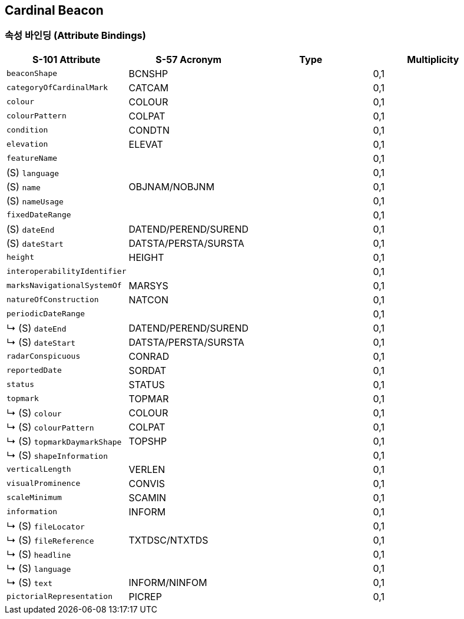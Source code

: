 == Cardinal Beacon

=== 속성 바인딩 (Attribute Bindings)

[cols="1,1,1,1", options="header"]
|===
|S-101 Attribute |S-57 Acronym |Type |Multiplicity

|`beaconShape`|BCNSHP||0,1
|`categoryOfCardinalMark`|CATCAM||0,1
|`colour`|COLOUR||0,1
|`colourPattern`|COLPAT||0,1
|`condition`|CONDTN||0,1
|`elevation`|ELEVAT||0,1
|`featureName`|||0,1| (S) `language`|||0,1| (S) `name`|OBJNAM/NOBJNM||0,1| (S) `nameUsage`|||0,1|`fixedDateRange`|||0,1| (S) `dateEnd`|DATEND/PEREND/SUREND||0,1| (S) `dateStart`|DATSTA/PERSTA/SURSTA||0,1|`height`|HEIGHT||0,1
|`interoperabilityIdentifier`|||0,1
|`marksNavigationalSystemOf`|MARSYS||0,1
|`natureOfConstruction`|NATCON||0,1
|`periodicDateRange`|||0,1|↳ (S) `dateEnd`|DATEND/PEREND/SUREND||0,1|↳ (S) `dateStart`|DATSTA/PERSTA/SURSTA||0,1|`radarConspicuous`|CONRAD||0,1
|`reportedDate`|SORDAT||0,1
|`status`|STATUS||0,1
|`topmark`|TOPMAR||0,1|↳ (S) `colour`|COLOUR||0,1|↳ (S) `colourPattern`|COLPAT||0,1|↳ (S) `topmarkDaymarkShape`|TOPSHP||0,1|↳ (S) `shapeInformation`|||0,1|`verticalLength`|VERLEN||0,1
|`visualProminence`|CONVIS||0,1
|`scaleMinimum`|SCAMIN||0,1
|`information`|INFORM||0,1|↳ (S) `fileLocator`|||0,1|↳ (S) `fileReference`|TXTDSC/NTXTDS||0,1|↳ (S) `headline`|||0,1|↳ (S) `language`|||0,1|↳ (S) `text`|INFORM/NINFOM||0,1|`pictorialRepresentation`|PICREP||0,1
|===


